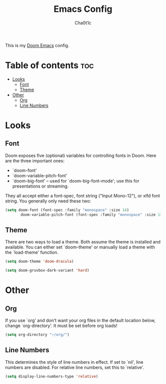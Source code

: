 #+TITLE: Emacs Config
#+AUTHOR: Cha0t1c
#+PROPERTY: header-args :tangle config.el

This is my [[https://github.com/hlissner/doom-emacs/][Doom Emacs]] config.

* Table of contents :toc:
- [[#looks][Looks]]
  - [[#font][Font]]
  - [[#theme][Theme]]
- [[#other][Other]]
  - [[#org][Org]]
  - [[#line-numbers][Line Numbers]]

* Looks
** Font
Doom exposes five (optional) variables for controlling fonts in Doom. Here are the three important ones:
+ `doom-font'
+ `doom-variable-pitch-font'
+ `doom-big-font' -- used for `doom-big-font-mode'; use this for presentations or streaming.
They all accept either a font-spec, font string ("Input Mono-12"), or xlfd font string. You generally only need these two:
#+BEGIN_SRC emacs-lisp
(setq doom-font (font-spec :family "monospace" :size 14)
       doom-variable-pitch-font (font-spec :family "monospace" :size 13))
#+END_SRC

** Theme
There are two ways to load a theme. Both assume the theme is installed and available. You can either set `doom-theme' or manually load a theme with the `load-theme' function.
#+BEGIN_SRC emacs-lisp
(setq doom-theme 'doom-dracula)

(setq doom-gruvbox-dark-variant 'hard)
#+END_SRC

* Other
** Org
If you use `org' and don't want your org files in the default location below, change `org-directory'. It must be set before org loads!
#+BEGIN_SRC emacs-lisp
(setq org-directory "~/org/")
#+END_SRC

** Line Numbers
This determines the style of line numbers in effect. If set to `nil', line numbers are disabled. For relative line numbers, set this to `relative'.
#+BEGIN_SRC emacs-lisp
(setq display-line-numbers-type 'relative)
#+END_SRC
